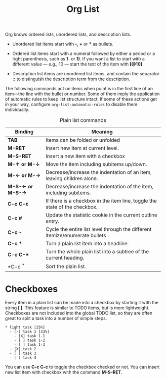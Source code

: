 :PROPERTIES:
:ID:       B015832E-390D-4C42-AAFA-162204417111
:END:
#+title: Org List

Org knows ordered lists, unordered lists, and description lists.

- Unordered list items start with *-, +* or *** as bullets.

- Ordered list items start with a numeral followed by either a period or
  a right parenthesis, such as *1.* or *1)*. If you want a list to start
  with a different value --- e.g., 10 --- start the text of the item
  with *[@10]*

- Description list items are unordered list items, and contain the
  separator *::* to distinguish the description term from the
  description.

The following commands act on items when point is in the first line of
an item---the line with the bullet or number. Some of them imply the
application of automatic rules to keep list structure intact. If some of
these actions get in your way, configure =org-list-automatic-rules= to
disable them individually.

#+CAPTION: Plain list commands
| **Binding**              | *Meaning*                                                                       |
|------------------------+-------------------------------------------------------------------------------|
| *TAB*                    | Items can be folded or unfolded                                               |
| *M-RET*                  | Insert new item at current level.                                             |
| *M-S-RET*                | Insert a new item with a checkbox                                             |
| *M-\(\uparrow\) or M-\(\downarrow\)*     | Move the item including subitems up/down.                                     |
| *M-\(\leftarrow\) or M-\(\rightarrow\)*     | Decrease/increase the indentation of an item, leaving children alone.         |
| *M-S-\(\leftarrow\) or M-S-\(\rightarrow\)* | Decrease/increase the indentation of the item, including subitems.            |
| *C-c C-c*                | If there is a checkbox in the item line, toggle the state of the checkbox.    |
| *C-c #*                  | Update the statistic cookie in the current outline entry.                     |
| *C-c -*                  | Cycle the entire list level through the different itemize/enumerate bullets . |
| *C-c **                  | Turn a plain list item into a headline.                                       |
| *C-c C-**                | Turn the whole plain list into a subtree of the current heading.              |
| *C-c ^*                  | Sort the plain list.                                                          |


* Checkboxes

Every item in a plain list can be made into a checkbox by starting it
with the string *[ ]*. This feature is similar to TODO items, but is
more lightweight. Checkboxes are not included into the global TODO list,
so they are often great to split a task into a number of simple steps.

#+BEGIN_SRC
  * light task [25%]
    - [-] task 1 [33%]
      - [X] task 1-1
      - [ ] task 1-2
      - [ ] task 1-3
    - [X] task 2
    - [ ] task 3
    - [ ] task 4
#+END_SRC

You can use *C-c C-c* to toggle the checkbox checked or not.
You can insert new list item with checkbox with the command *M-S-RET*.

